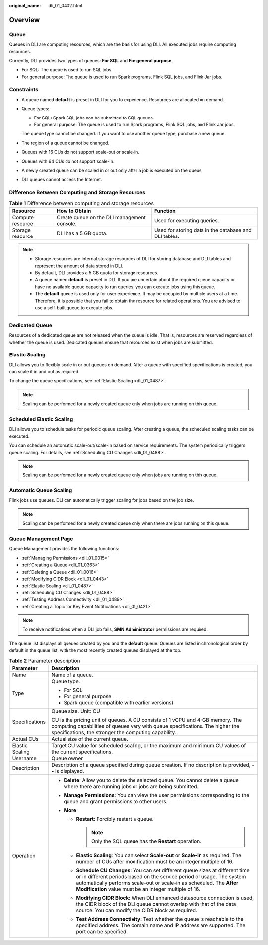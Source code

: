 :original_name: dli_01_0402.html

.. _dli_01_0402:

Overview
========

Queue
-----

Queues in DLI are computing resources, which are the basis for using DLI. All executed jobs require computing resources.

Currently, DLI provides two types of queues: **For SQL** and **For general purpose**.

-  For SQL: The queue is used to run SQL jobs.
-  For general purpose: The queue is used to run Spark programs, Flink SQL jobs, and Flink Jar jobs.

Constraints
-----------

-  A queue named **default** is preset in DLI for you to experience. Resources are allocated on demand.

-  Queue types:

   -  For SQL: Spark SQL jobs can be submitted to SQL queues.
   -  For general purpose: The queue is used to run Spark programs, Flink SQL jobs, and Flink Jar jobs.

   The queue type cannot be changed. If you want to use another queue type, purchase a new queue.

-  The region of a queue cannot be changed.

-  Queues with 16 CUs do not support scale-out or scale-in.

-  Queues with 64 CUs do not support scale-in.

-  A newly created queue can be scaled in or out only after a job is executed on the queue.

-  DLI queues cannot access the Internet.

Difference Between Computing and Storage Resources
--------------------------------------------------

.. table:: **Table 1** Difference between computing and storage resources

   +------------------+---------------------------------------------+-------------------------------------------------------+
   | Resource         | How to Obtain                               | Function                                              |
   +==================+=============================================+=======================================================+
   | Compute resource | Create queue on the DLI management console. | Used for executing queries.                           |
   +------------------+---------------------------------------------+-------------------------------------------------------+
   | Storage resource | DLI has a 5 GB quota.                       | Used for storing data in the database and DLI tables. |
   +------------------+---------------------------------------------+-------------------------------------------------------+

.. note::

   -  Storage resources are internal storage resources of DLI for storing database and DLI tables and represent the amount of data stored in DLI.
   -  By default, DLI provides a 5 GB quota for storage resources.
   -  A queue named **default** is preset in DLI. If you are uncertain about the required queue capacity or have no available queue capacity to run queries, you can execute jobs using this queue.

   -  The **default** queue is used only for user experience. It may be occupied by multiple users at a time. Therefore, it is possible that you fail to obtain the resource for related operations. You are advised to use a self-built queue to execute jobs.

Dedicated Queue
---------------

Resources of a dedicated queue are not released when the queue is idle. That is, resources are reserved regardless of whether the queue is used. Dedicated queues ensure that resources exist when jobs are submitted.

Elastic Scaling
---------------

DLI allows you to flexibly scale in or out queues on demand. After a queue with specified specifications is created, you can scale it in and out as required.

To change the queue specifications, see :ref:`Elastic Scaling <dli_01_0487>`.

.. note::

   Scaling can be performed for a newly created queue only when jobs are running on this queue.

Scheduled Elastic Scaling
-------------------------

DLI allows you to schedule tasks for periodic queue scaling. After creating a queue, the scheduled scaling tasks can be executed.

You can schedule an automatic scale-out/scale-in based on service requirements. The system periodically triggers queue scaling. For details, see :ref:`Scheduling CU Changes <dli_01_0488>`.

.. note::

   Scaling can be performed for a newly created queue only when jobs are running on this queue.

Automatic Queue Scaling
-----------------------

Flink jobs use queues. DLI can automatically trigger scaling for jobs based on the job size.

.. note::

   Scaling can be performed for a newly created queue only when there are jobs running on this queue.

Queue Management Page
---------------------

Queue Management provides the following functions:

-  :ref:`Managing Permissions <dli_01_0015>`
-  :ref:`Creating a Queue <dli_01_0363>`
-  :ref:`Deleting a Queue <dli_01_0016>`
-  :ref:`Modifying CIDR Block <dli_01_0443>`
-  :ref:`Elastic Scaling <dli_01_0487>`
-  :ref:`Scheduling CU Changes <dli_01_0488>`
-  :ref:`Testing Address Connectivity <dli_01_0489>`
-  :ref:`Creating a Topic for Key Event Notifications <dli_01_0421>`

.. note::

   To receive notifications when a DLI job fails, **SMN Administrator** permissions are required.

The queue list displays all queues created by you and the **default** queue. Queues are listed in chronological order by default in the queue list, with the most recently created queues displayed at the top.

.. table:: **Table 2** Parameter description

   +-----------------------------------+--------------------------------------------------------------------------------------------------------------------------------------------------------------------------------------------------------------------------------------------------------------------------------------------+
   | Parameter                         | Description                                                                                                                                                                                                                                                                                |
   +===================================+============================================================================================================================================================================================================================================================================================+
   | Name                              | Name of a queue.                                                                                                                                                                                                                                                                           |
   +-----------------------------------+--------------------------------------------------------------------------------------------------------------------------------------------------------------------------------------------------------------------------------------------------------------------------------------------+
   | Type                              | Queue type.                                                                                                                                                                                                                                                                                |
   |                                   |                                                                                                                                                                                                                                                                                            |
   |                                   | -  For SQL                                                                                                                                                                                                                                                                                 |
   |                                   | -  For general purpose                                                                                                                                                                                                                                                                     |
   |                                   | -  Spark queue (compatible with earlier versions)                                                                                                                                                                                                                                          |
   +-----------------------------------+--------------------------------------------------------------------------------------------------------------------------------------------------------------------------------------------------------------------------------------------------------------------------------------------+
   | Specifications                    | Queue size. Unit: CU                                                                                                                                                                                                                                                                       |
   |                                   |                                                                                                                                                                                                                                                                                            |
   |                                   | CU is the pricing unit of queues. A CU consists of 1 vCPU and 4-GB memory. The computing capabilities of queues vary with queue specifications. The higher the specifications, the stronger the computing capability.                                                                      |
   +-----------------------------------+--------------------------------------------------------------------------------------------------------------------------------------------------------------------------------------------------------------------------------------------------------------------------------------------+
   | Actual CUs                        | Actual size of the current queue.                                                                                                                                                                                                                                                          |
   +-----------------------------------+--------------------------------------------------------------------------------------------------------------------------------------------------------------------------------------------------------------------------------------------------------------------------------------------+
   | Elastic Scaling                   | Target CU value for scheduled scaling, or the maximum and minimum CU values of the current specifications.                                                                                                                                                                                 |
   +-----------------------------------+--------------------------------------------------------------------------------------------------------------------------------------------------------------------------------------------------------------------------------------------------------------------------------------------+
   | Username                          | Queue owner                                                                                                                                                                                                                                                                                |
   +-----------------------------------+--------------------------------------------------------------------------------------------------------------------------------------------------------------------------------------------------------------------------------------------------------------------------------------------+
   | Description                       | Description of a queue specified during queue creation. If no description is provided, **--** is displayed.                                                                                                                                                                                |
   +-----------------------------------+--------------------------------------------------------------------------------------------------------------------------------------------------------------------------------------------------------------------------------------------------------------------------------------------+
   | Operation                         | -  **Delete**: Allow you to delete the selected queue. You cannot delete a queue where there are running jobs or jobs are being submitted.                                                                                                                                                 |
   |                                   | -  **Manage Permissions**: You can view the user permissions corresponding to the queue and grant permissions to other users.                                                                                                                                                              |
   |                                   | -  **More**                                                                                                                                                                                                                                                                                |
   |                                   |                                                                                                                                                                                                                                                                                            |
   |                                   |    -  **Restart**: Forcibly restart a queue.                                                                                                                                                                                                                                               |
   |                                   |                                                                                                                                                                                                                                                                                            |
   |                                   |       .. note::                                                                                                                                                                                                                                                                            |
   |                                   |                                                                                                                                                                                                                                                                                            |
   |                                   |          Only the SQL queue has the **Restart** operation.                                                                                                                                                                                                                                 |
   |                                   |                                                                                                                                                                                                                                                                                            |
   |                                   |    -  **Elastic Scaling**: You can select **Scale-out** or **Scale-in** as required. The number of CUs after modification must be an integer multiple of 16.                                                                                                                               |
   |                                   |    -  **Schedule CU Changes**: You can set different queue sizes at different time or in different periods based on the service period or usage. The system automatically performs scale-out or scale-in as scheduled. The **After Modification** value must be an integer multiple of 16. |
   |                                   |    -  **Modifying CIDR Block**: When DLI enhanced datasource connection is used, the CIDR block of the DLI queue cannot overlap with that of the data source. You can modify the CIDR block as required.                                                                                   |
   |                                   |    -  **Test Address Connectivity**: Test whether the queue is reachable to the specified address. The domain name and IP address are supported. The port can be specified.                                                                                                                |
   +-----------------------------------+--------------------------------------------------------------------------------------------------------------------------------------------------------------------------------------------------------------------------------------------------------------------------------------------+
